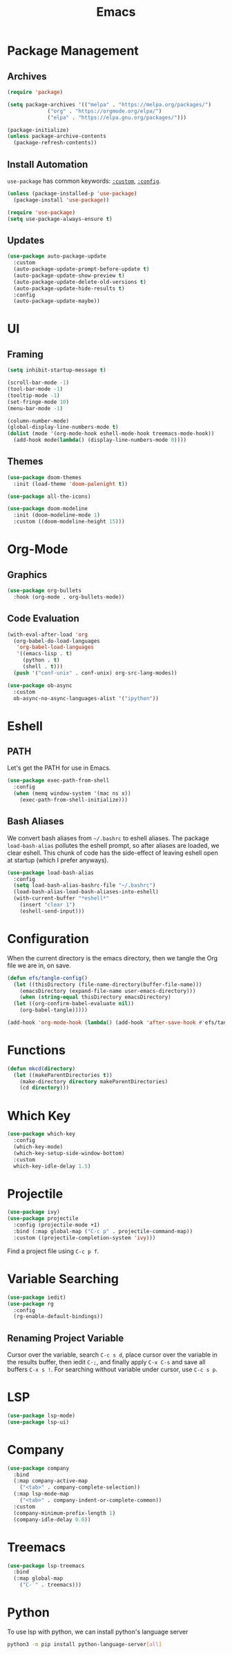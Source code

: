 #+title: Emacs
#+PROPERTY: header-args:emacs-lisp :tangle ./init.el :mkdirp yes :exports code :results silent

* Commentary :noexport:
#+begin_src emacs-lisp
  ;; init.el is auto-generated from README.org
#+end_src

* Package Management
** Archives
#+begin_src emacs-lisp
  (require 'package)

  (setq package-archives '(("melpa" . "https://melpa.org/packages/")
			   ("org" . "https://orgmode.org/elpa/")
			   ("elpa" . "https://elpa.gnu.org/packages/")))

  (package-initialize)
  (unless package-archive-contents
    (package-refresh-contents))
#+end_src

** Install Automation
=use-package= has common keywords: [[https://github.com/jwiegley/use-package#customizing-variables][=:custom=]], [[https://github.com/jwiegley/use-package#customizing-variables][=:config=]]. 
#+begin_src emacs-lisp
  (unless (package-installed-p 'use-package)
    (package-install 'use-package))

  (require 'use-package)
  (setq use-package-always-ensure t)
#+end_src

** Updates
#+begin_src emacs-lisp
  (use-package auto-package-update
    :custom
    (auto-package-update-prompt-before-update t)
    (auto-package-update-show-preview t)
    (auto-package-update-delete-old-versions t)
    (auto-package-update-hide-results t)
    :config
    (auto-package-update-maybe))
#+end_src

* UI
** Framing
#+begin_src emacs-lisp
  (setq inhibit-startup-message t)

  (scroll-bar-mode -1)
  (tool-bar-mode -1)
  (tooltip-mode -1)
  (set-fringe-mode 10)
  (menu-bar-mode -1)

  (column-number-mode)
  (global-display-line-numbers-mode t)
  (dolist (mode '(org-mode-hook eshell-mode-hook treemacs-mode-hook))
    (add-hook mode(lambda() (display-line-numbers-mode 0))))
#+end_src

** Themes
#+begin_src emacs-lisp
  (use-package doom-themes
    :init (load-theme 'doom-palenight t))

  (use-package all-the-icons)

  (use-package doom-modeline
    :init (doom-modeline-mode 1)
    :custom ((doom-modeline-height 15)))
#+end_src

* Org-Mode
** Graphics
#+begin_src emacs-lisp
  (use-package org-bullets
    :hook (org-mode . org-bullets-mode))
#+end_src

** Code Evaluation
#+begin_src emacs-lisp
  (with-eval-after-load 'org
    (org-babel-do-load-languages
     'org-babel-load-languages
     '((emacs-lisp . t)
       (python . t)
       (shell . t)))
    (push '("conf-unix" . conf-unix) org-src-lang-modes))

  (use-package ob-async
    :custom
    ob-async-no-async-languages-alist '("ipython"))  
#+end_src

* Eshell
** PATH
Let's get the PATH for use in Emacs.
#+begin_src emacs-lisp
  (use-package exec-path-from-shell
    :config
    (when (memq window-system '(mac ns x))
      (exec-path-from-shell-initialize)))
#+end_src

** Bash Aliases
We convert bash aliases from =~/.bashrc= to eshell aliases. The
package =load-bash-alias= pollutes the eshell prompt, so after aliases
are loaded, we clear eshell. This chunk of code has the side-effect of
leaving eshell open at startup (which I prefer anyways).
#+begin_src emacs-lisp
  (use-package load-bash-alias
    :config
    (setq load-bash-alias-bashrc-file "~/.bashrc")
    (load-bash-alias-load-bash-aliases-into-eshell)
    (with-current-buffer "*eshell*"
      (insert "clear 1")
      (eshell-send-input)))
#+end_src

* Configuration
When the current directory is the emacs directory, then we tangle the Org file we are in, on save.
#+begin_src emacs-lisp
  (defun efs/tangle-config()
    (let ((thisDirectory (file-name-directory(buffer-file-name)))
	  (emacsDirectory (expand-file-name user-emacs-directory)))
      (when (string-equal thisDirectory emacsDirectory)
	(let ((org-confirm-babel-evaluate nil))
	  (org-babel-tangle)))))

  (add-hook 'org-mode-hook (lambda() (add-hook 'after-save-hook #'efs/tangle-config)))
#+end_src

* Functions
#+begin_src emacs-lisp
  (defun mkcd(directory)
    (let ((makeParentDirectories t))
      (make-directory directory makeParentDirectories)
      (cd directory)))
#+end_src

* Which Key
#+begin_src emacs-lisp
  (use-package which-key
    :config
    (which-key-mode)
    (which-key-setup-side-window-bottom)
    :custom
    which-key-idle-delay 1.5)
#+end_src

* Projectile
#+begin_src emacs-lisp
  (use-package ivy)
  (use-package projectile
    :config (projectile-mode +1)
    :bind (:map global-map ("C-c p" . projectile-command-map))
    :custom ((projectile-completion-system 'ivy)))
#+end_src
Find a project file using =C-c p f=.

* Variable Searching
#+begin_src emacs-lisp
  (use-package iedit)
  (use-package rg
    :config
    (rg-enable-default-bindings))
#+end_src

** Renaming Project Variable
Cursor over the variable, search =C-c s d=, place cursor over the
variable in the results buffer, then iedit =C-;=, and finally apply
=C-x C-s= and save all buffers =C-x s !=. For searching without
variable under cursor, use =C-c s p=.

* LSP
#+begin_src emacs-lisp
  (use-package lsp-mode)
  (use-package lsp-ui)
#+end_src

* Company
#+begin_src emacs-lisp
  (use-package company
    :bind
    (:map company-active-map
	  ("<tab>" . company-complete-selection))
    (:map lsp-mode-map
	  ("<tab>" . company-indent-or-complete-common))
    :custom
    (company-minimum-prefix-length 1)
    (company-idle-delay 0.0))
#+end_src

* Treemacs
#+begin_src emacs-lisp
  (use-package lsp-treemacs
    :bind
    (:map global-map
	  ("C-`" . treemacs)))
#+end_src

* Python
To use lsp with python, we can install python's language server
#+begin_src bash
  python3 -m pip install python-language-server[all]
#+end_src
